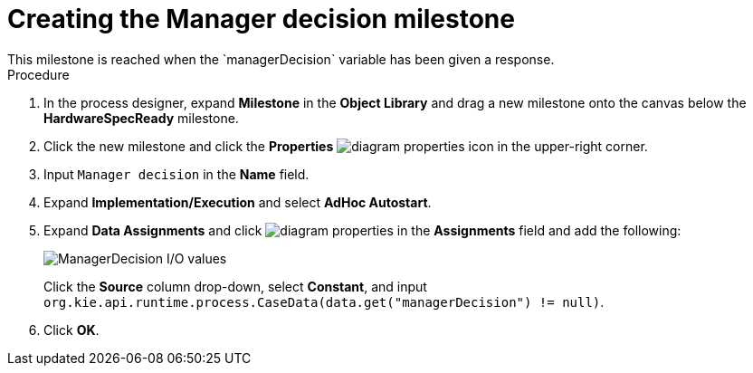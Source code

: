 [id='case-management-create-manager-decision-milestone-proc']
= Creating the Manager decision milestone
This milestone is reached when the `managerDecision` variable has been given a response.

.Procedure
. In the process designer, expand *Milestone* in the *Object Library* and drag a new milestone onto the canvas below the *HardwareSpecReady* milestone.
. Click the new milestone and click the *Properties* image:getting-started/diagram_properties.png[] icon in the upper-right corner.
. Input `Manager decision` in the *Name* field.
. Expand *Implementation/Execution* and select *AdHoc Autostart*.
. Expand *Data Assignments* and click image:getting-started/diagram_properties.png[] in the *Assignments* field and add the following:
+
image::cases/manager-dec-io.png[ManagerDecision I/O values]
+
Click the *Source* column drop-down, select *Constant*, and input `org.kie.api.runtime.process.CaseData(data.get("managerDecision") != null)`.

. Click *OK*.
